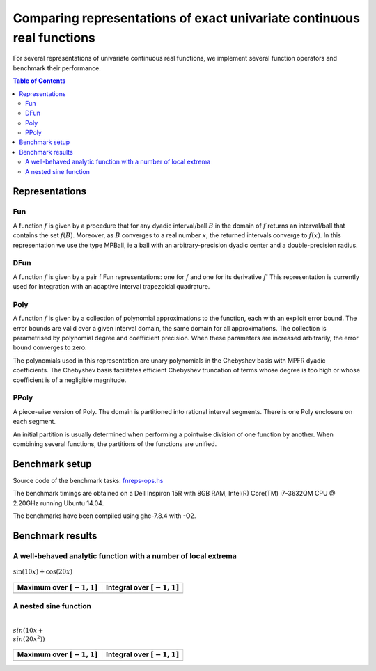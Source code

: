 ***********************************************************************
Comparing representations of exact univariate continuous real functions
***********************************************************************

For several representations of univariate continuous real functions, we
implement several function operators and benchmark their performance.

.. contents:: Table of Contents

Representations
---------------

Fun
~~~

A function :math:`f` is given by a procedure that for any dyadic interval/ball
:math:`B` in the domain of :math:`f` returns an interval/ball that contains the set
:math:`f(B)`.
Moreover, as :math:`B` converges to a real number :math:`x`,
the returned intervals converge to :math:`f(x)`.
In this representation we use the type MPBall, ie a ball with an
arbitrary-precision dyadic center and a double-precision radius.


DFun
~~~~

A function :math:`f` is given by a pair f Fun representations:
one for :math:`f` and one for its derivative :math:`f'`
This representation is currently used for integration
with an adaptive interval trapezoidal quadrature.

Poly
~~~~

A function :math:`f` is given by a collection of polynomial approximations 
to the function, each with an explicit error bound.
The error bounds are valid over a given interval domain, the same
domain for all approximations.
The collection is parametrised by polynomial degree and coefficient
precision.
When these parameters are increased arbitrarily, the error bound
converges to zero.

The polynomials used in this representation are unary polynomials in
the Chebyshev basis with MPFR dyadic coefficients.
The Chebyshev basis facilitates efficient Chebyshev truncation of
terms whose degree is too high
or whose coefficient is of a negligible magnitude.

PPoly
~~~~~

A piece-wise version of Poly. The domain is partitioned into rational
interval segments.
There is one Poly enclosure on each segment.

An initial partition is usually determined when performing a pointwise
division of one function by another.
When combining several functions, the partitions of the functions are
unified.


Benchmark setup
---------------

Source code of the benchmark tasks:
`fnreps-ops.hs <aern2-fnreps/main/fnreps-ops.hs>`_

The benchmark timings are obtained on a Dell Inspiron 15R with 8GB
RAM, Intel(R) Core(TM) i7-3632QM CPU @ 2.20GHz running Ubuntu 14.04.

The benchmarks have been compiled using ghc-7.8.4 with -O2.

..  Each benchmark has been executed repeatedly until 3 consecutive times the results have fluctuated for less than 5%.

Benchmark results
-----------------

A well-behaved analytic function with a number of local extrema
~~~~~~~~~~~~~~~~~~~~~~~~~~~~~~~~~~~~~~~~~~~~~~~~~~~~~~~~~~~~~~~


.. figure:: plots/sine+cos.png?raw=true
  :width: 200px
  :alt: sin+cos
  :align: center
  :figclass: align-center
  
  :math:`\sin(10x)+\cos(20x)`


+--------------------------------+---------------------------------+
| Maximum over |unit-interval|   | Integral over |unit-interval|   |
+================================+=================================+
| |chart-sin+cos-max|            | |chart-sin+cos-integral|        |
+--------------------------------+---------------------------------+

.. |chart-sin+cos-max| image:: benchresults/charts/sine+cos-max.png?raw=true
  :width: 300px

.. |chart-sin+cos-integral| image:: benchresults/charts/sine+cos-integrate.png?raw=true
  :width: 300px


A nested sine function
~~~~~~~~~~~~~~~~~~~~~~


.. figure:: plots/sinesine.png?raw=true
  :width: 200px
  :alt: sinesine
  :align: center
  :figclass: align-center
  
  :math:`\\sin(10x+\\sin(20x^2))`


+--------------------------------+---------------------------------+
| Maximum over |unit-interval|   | Integral over |unit-interval|   |
+================================+=================================+
+--------------------------------+---------------------------------+


.. raw:: html

   <!--
   ### A non-smooth function with multiple maxima

   ![bumpy](http://latex.codecogs.com/gif.latex?\\max(\\sin(10x),\\cos(11x)))
   <img src="plots/bumpy.png?raw=true" width="150">

   _(coming soon)_
   -->


.. |unit-interval| replace:: :math:`[-1,1]` 
